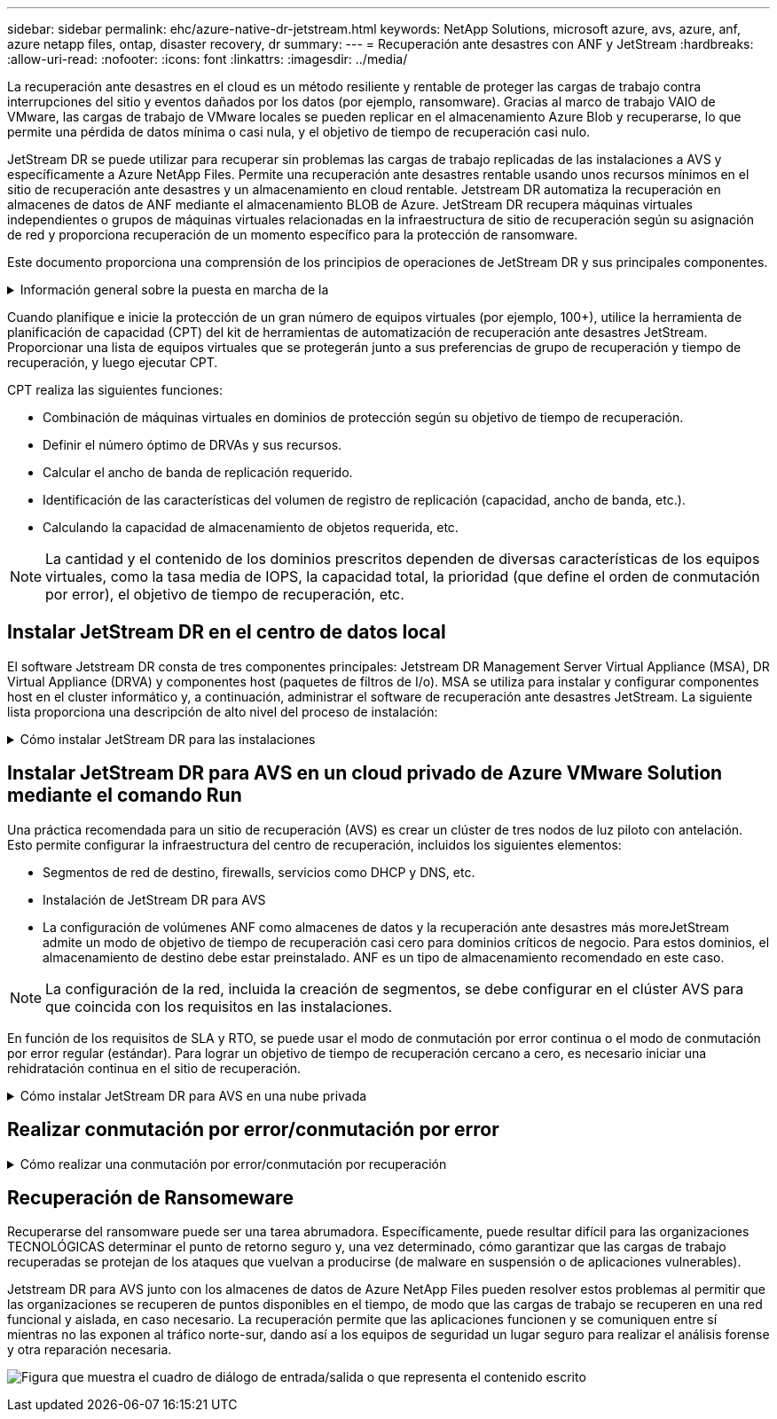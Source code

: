 ---
sidebar: sidebar 
permalink: ehc/azure-native-dr-jetstream.html 
keywords: NetApp Solutions, microsoft azure, avs, azure, anf, azure netapp files, ontap, disaster recovery, dr 
summary:  
---
= Recuperación ante desastres con ANF y JetStream
:hardbreaks:
:allow-uri-read: 
:nofooter: 
:icons: font
:linkattrs: 
:imagesdir: ../media/


[role="lead"]
La recuperación ante desastres en el cloud es un método resiliente y rentable de proteger las cargas de trabajo contra interrupciones del sitio y eventos dañados por los datos (por ejemplo, ransomware). Gracias al marco de trabajo VAIO de VMware, las cargas de trabajo de VMware locales se pueden replicar en el almacenamiento Azure Blob y recuperarse, lo que permite una pérdida de datos mínima o casi nula, y el objetivo de tiempo de recuperación casi nulo.

JetStream DR se puede utilizar para recuperar sin problemas las cargas de trabajo replicadas de las instalaciones a AVS y específicamente a Azure NetApp Files. Permite una recuperación ante desastres rentable usando unos recursos mínimos en el sitio de recuperación ante desastres y un almacenamiento en cloud rentable. Jetstream DR automatiza la recuperación en almacenes de datos de ANF mediante el almacenamiento BLOB de Azure. JetStream DR recupera máquinas virtuales independientes o grupos de máquinas virtuales relacionadas en la infraestructura de sitio de recuperación según su asignación de red y proporciona recuperación de un momento específico para la protección de ransomware.

Este documento proporciona una comprensión de los principios de operaciones de JetStream DR y sus principales componentes.

.Información general sobre la puesta en marcha de la
[%collapsible]
====
. Instale el software JetStream DR en el centro de datos local.
+
.. Descargue el paquete de software de recuperación ante desastres JetStream desde Azure Marketplace (ZIP) y ponga en marcha JetStream DR MSA (OVA) en el clúster designado.
.. Configure el clúster con el paquete de filtro de E/S (instale JetStream VIB).
.. Aprovisione Azure Blob (cuenta de almacenamiento de Azure) en la misma región que el clúster de recuperación ante desastres AVS.
.. Ponga en marcha dispositivos DRVA y asigne volúmenes de registro de replicación (VMDK a partir de un almacén de datos existente o almacenamiento iSCSI compartido).
.. Cree dominios protegidos (grupos de máquinas virtuales relacionadas) y asigne DRVAs y Azure Blob Storage/ANF.
.. Inicie la protección.


. Instalar el software de recuperación ante desastres JetStream en el cloud privado de Azure VMware Solution.
+
.. Utilice el comando Run para instalar y configurar JetStream DR.
.. Agregue el mismo contenedor de Azure Blob y descubra dominios mediante la opción Scan Domains.
.. Implementar los dispositivos DRVA necesarios.
.. Cree volúmenes de registros de replicación con almacenes de datos VSAN o ANF disponibles.
.. Importe dominios protegidos y configure ROCvA (recuperación va) para utilizar el almacén de datos ANF en las ubicaciones de los equipos virtuales.
.. Seleccione la opción de conmutación por error adecuada y inicie una rehidratación continua para dominios de objetivo de tiempo de recuperación casi cero o máquinas virtuales.


. Durante un evento de desastre, active la conmutación por error en los almacenes de datos de Azure NetApp Files en el sitio de recuperación ante desastres AVS designado.
. Invoque la conmutación por recuperación al sitio protegido después de haber recuperado el sitio protegido.antes de comenzar, asegúrese de que se cumplen los requisitos previos tal y como se indica en este https://docs.microsoft.com/en-us/azure/azure-vmware/deploy-disaster-recovery-using-jetstream["enlace"^] Además, ejecute Bandwidth Testing Tool (BWT) de JetStream Software para evaluar el rendimiento potencial del almacenamiento de Azure Blob y su ancho de banda de replicación cuando se utiliza con el software JetStream DR. Tras los requisitos previos, incluida la conectividad, se han establecido, se han establecido y se han suscrito a JetStream DR para AVS de la https://portal.azure.com/["Azure Marketplace"^]. Después de descargar el paquete de software, continúe con el proceso de instalación descrito anteriormente.


====
Cuando planifique e inicie la protección de un gran número de equipos virtuales (por ejemplo, 100+), utilice la herramienta de planificación de capacidad (CPT) del kit de herramientas de automatización de recuperación ante desastres JetStream. Proporcionar una lista de equipos virtuales que se protegerán junto a sus preferencias de grupo de recuperación y tiempo de recuperación, y luego ejecutar CPT.

CPT realiza las siguientes funciones:

* Combinación de máquinas virtuales en dominios de protección según su objetivo de tiempo de recuperación.
* Definir el número óptimo de DRVAs y sus recursos.
* Calcular el ancho de banda de replicación requerido.
* Identificación de las características del volumen de registro de replicación (capacidad, ancho de banda, etc.).
* Calculando la capacidad de almacenamiento de objetos requerida, etc.



NOTE: La cantidad y el contenido de los dominios prescritos dependen de diversas características de los equipos virtuales, como la tasa media de IOPS, la capacidad total, la prioridad (que define el orden de conmutación por error), el objetivo de tiempo de recuperación, etc.



== Instalar JetStream DR en el centro de datos local

El software Jetstream DR consta de tres componentes principales: Jetstream DR Management Server Virtual Appliance (MSA), DR Virtual Appliance (DRVA) y componentes host (paquetes de filtros de I/o). MSA se utiliza para instalar y configurar componentes host en el cluster informático y, a continuación, administrar el software de recuperación ante desastres JetStream. La siguiente lista proporciona una descripción de alto nivel del proceso de instalación:

.Cómo instalar JetStream DR para las instalaciones
[%collapsible]
====
. Compruebe los requisitos previos.
. Ejecute la herramienta de planificación de la capacidad para realizar recomendaciones de recursos y configuración (opcional pero recomendado para pruebas de concepto).
. Implemente JetStream DR MSA en un host de vSphere en el clúster designado.
. Inicie MSA usando su nombre DNS en un explorador.
. Registre el servidor vCenter con MSA.para realizar la instalación, complete los siguientes pasos detallados:
. Una vez que se haya puesto en marcha JetStream DR MSA y se haya registrado vCenter Server, acceda al complemento de recuperación ante desastres JetStream mediante vSphere Web Client. Para ello, vaya a Datacenter > Configure > JetStream DR.
+
image:vmware-dr-image8.png["Figura que muestra el cuadro de diálogo de entrada/salida o que representa el contenido escrito"]

. En la interfaz DR de JetStream, seleccione el clúster adecuado.
+
image:vmware-dr-image9.png["Figura que muestra el cuadro de diálogo de entrada/salida o que representa el contenido escrito"]

. Configure el clúster con el paquete de filtro de I/O.
+
image:vmware-dr-image10.png["Figura que muestra el cuadro de diálogo de entrada/salida o que representa el contenido escrito"]

. Añada Azure Blob Storage ubicado en el sitio de recuperación.
. Implemente un dispositivo virtual de recuperación ante desastres (DRVA) desde la ficha Appliances (dispositivos).



NOTE: Los DRVAs se pueden crear automáticamente mediante CPT, pero para las pruebas POC recomendamos configurar y ejecutar manualmente el ciclo DR (iniciar protección > failover > conmutación por recuperación).

JetStream DRVA es un dispositivo virtual que facilita las funciones clave del proceso de replicación de datos. Un clúster protegido debe contener al menos un DVAD y, normalmente, un DVAD se configura por host. Cada DRVA puede gestionar varios dominios protegidos.

image:vmware-dr-image11.png["Figura que muestra el cuadro de diálogo de entrada/salida o que representa el contenido escrito"]

En este ejemplo, se crearon cuatro DRVA para 80 máquinas virtuales.

. Crear volúmenes de registro de replicación para cada DRVA utilizando VMDK desde los almacenes de datos disponibles o grupos de almacenamiento iSCSI compartidos independientes.
. En la pestaña protected Domains, cree la cantidad necesaria de dominios protegidos utilizando información acerca del sitio de Azure Blob Storage, la instancia de DRVA y el registro de replicación. Un dominio protegido define una máquina virtual o un conjunto de máquinas virtuales específicos del clúster que se protegen en conjunto y asignó un orden de prioridad a las operaciones de conmutación por error y conmutación tras recuperación.
+
image:vmware-dr-image12.png["Figura que muestra el cuadro de diálogo de entrada/salida o que representa el contenido escrito"]

. Seleccione las máquinas virtuales que desea proteger e iniciar la protección de máquinas virtuales del dominio protegido. Esto comienza la replicación de datos en el almacén BLOB designado.



NOTE: Compruebe que se utilice el mismo modo de protección para todas las máquinas virtuales de un dominio protegido.


NOTE: El modo Write- Back (VMDK) puede ofrecer un mayor rendimiento.

image:vmware-dr-image13.png["Figura que muestra el cuadro de diálogo de entrada/salida o que representa el contenido escrito"]

Compruebe que los volúmenes de registro de replicación se colocan en un almacenamiento de alto rendimiento.


NOTE: Los libros de ejecución de conmutación por error se pueden configurar para agrupar los equipos virtuales (denominado Grupo de recuperación), establecer la secuencia de órdenes de arranque y modificar los ajustes de CPU/memoria junto con las configuraciones de IP.

====


== Instalar JetStream DR para AVS en un cloud privado de Azure VMware Solution mediante el comando Run

Una práctica recomendada para un sitio de recuperación (AVS) es crear un clúster de tres nodos de luz piloto con antelación. Esto permite configurar la infraestructura del centro de recuperación, incluidos los siguientes elementos:

* Segmentos de red de destino, firewalls, servicios como DHCP y DNS, etc.
* Instalación de JetStream DR para AVS
* La configuración de volúmenes ANF como almacenes de datos y la recuperación ante desastres más moreJetStream admite un modo de objetivo de tiempo de recuperación casi cero para dominios críticos de negocio. Para estos dominios, el almacenamiento de destino debe estar preinstalado. ANF es un tipo de almacenamiento recomendado en este caso.



NOTE: La configuración de la red, incluida la creación de segmentos, se debe configurar en el clúster AVS para que coincida con los requisitos en las instalaciones.

En función de los requisitos de SLA y RTO, se puede usar el modo de conmutación por error continua o el modo de conmutación por error regular (estándar). Para lograr un objetivo de tiempo de recuperación cercano a cero, es necesario iniciar una rehidratación continua en el sitio de recuperación.

.Cómo instalar JetStream DR para AVS en una nube privada
[%collapsible]
====
Para instalar JetStream DR para AVS en un cloud privado con Azure VMware Solution, realice los siguientes pasos:

. En el portal de Azure, vaya a la solución Azure VMware, seleccione la nube privada y seleccione Ejecutar comando > Paquetes > JSDR.Configuration.
+

NOTE: El usuario de CloudAdmin predeterminado en la solución VMware de Azure no tiene suficientes privilegios para instalar JetStream DR para AVS. La solución VMware Azure permite una instalación simplificada y automatizada de la recuperación ante desastres de JetStream mediante la llamada al comando Azure VMware Solution Run para la recuperación ante desastres de JetStream.

+
La siguiente captura de pantalla muestra la instalación mediante una dirección IP basada en DHCP.

+
image:vmware-dr-image14.png["Figura que muestra el cuadro de diálogo de entrada/salida o que representa el contenido escrito"]

. Una vez finalizada la instalación de JetStream DR para AVS, actualice el explorador. Para acceder a la interfaz de usuario de recuperación ante desastres de JetStream, vaya a SDDC Datacenter > Configure > JetStream DR.
+
image:vmware-dr-image15.png["Figura que muestra el cuadro de diálogo de entrada/salida o que representa el contenido escrito"]

. Desde la interfaz DR de JetStream, añada la cuenta de almacenamiento BLOB de Azure que se utilizó para proteger el clúster local como sitio de almacenamiento y, a continuación, ejecute la opción Scan Domains.
+
image:vmware-dr-image16.png["Figura que muestra el cuadro de diálogo de entrada/salida o que representa el contenido escrito"]

. Después de importar los dominios protegidos, implemente dispositivos DRVA. En este ejemplo, la rehidratación continua se inicia manualmente desde el sitio de recuperación mediante la IU de recuperación ante desastres de JetStream.
+

NOTE: Estos pasos también se pueden automatizar mediante planes creados por CPT.

. Cree volúmenes de registros de replicación con almacenes de datos VSAN o ANF disponibles.
. Importe los dominios protegidos y configure Recovery VA para utilizar el almacén de datos ANF en las ubicaciones de las máquinas virtuales.
+
image:vmware-dr-image17.png["Figura que muestra el cuadro de diálogo de entrada/salida o que representa el contenido escrito"]

+

NOTE: Asegúrese de que DHCP esté habilitado en el segmento seleccionado y haya suficientes IP disponibles. Las IP dinámicas se utilizan temporalmente mientras se recuperan los dominios. Cada VM que se recupera (incluida la rehidratación continua) requiere una IP dinámica individual. Una vez finalizada la recuperación, se libera la IP y se puede volver a utilizar.

. Seleccione la opción de conmutación por error adecuada (conmutación por error continua o conmutación por error). En este ejemplo, se selecciona la rehidratación continua (conmutación por error continua).
+
image:vmware-dr-image18.png["Figura que muestra el cuadro de diálogo de entrada/salida o que representa el contenido escrito"]



====


== Realizar conmutación por error/conmutación por error

.Cómo realizar una conmutación por error/conmutación por recuperación
[%collapsible]
====
. Cuando se produce un desastre en el clúster protegido del entorno local (fallo parcial o total), active la conmutación al respaldo.
+

NOTE: CPT se puede usar para ejecutar el plan de conmutación por error y recuperar las máquinas virtuales de Azure Blob Storage en el sitio de recuperación del clúster AVS.

+

NOTE: Después de la conmutación al nodo de respaldo (para una rehidratación continua o estándar), cuando se iniciaron las máquinas virtuales protegidas en AVS, la protección se reanuda automáticamente y JetStream DR sigue replicando sus datos en los contenedores originales o adecuados en Azure Blob Storage.

+
image:vmware-dr-image19.png["Figura que muestra el cuadro de diálogo de entrada/salida o que representa el contenido escrito"]

+
image:vmware-dr-image20.png["Figura que muestra el cuadro de diálogo de entrada/salida o que representa el contenido escrito"]

+
La barra de tareas muestra el progreso de las actividades de failover.

. Una vez finalizada la tarea, el acceso al equipo virtual recuperado y al negocio continúa de forma normal.
+
image:vmware-dr-image21.png["Figura que muestra el cuadro de diálogo de entrada/salida o que representa el contenido escrito"]

+
Una vez que el sitio principal esté activo y en funcionamiento de nuevo, es posible realizar la conmutación tras recuperación. La protección de equipos virtuales se reanuda y se debe comprobar la consistencia de los datos.

. Restaure el entorno de sus instalaciones. En función del tipo de incidente de desastre, podría ser necesario restaurar o verificar la configuración del clúster protegido. Si es necesario, puede que sea necesario volver a instalar el software JetStream DR.
+

NOTE: Nota: La `recovery_utility_prepare_failback` El script que se proporciona en el kit de herramientas de automatización se puede utilizar para ayudar a limpiar el sitio protegido original de cualquier máquina virtual obsoleta, información de dominio, etc.

. Acceda al entorno local restaurado, vaya a la interfaz de usuario de recuperación ante desastres de Jetstream y seleccione el dominio protegido adecuado. Una vez que el sitio protegido esté listo para la conmutación tras recuperación, seleccione la opción de conmutación por recuperación en la interfaz de usuario.
+
image:vmware-dr-image22.png["Figura que muestra el cuadro de diálogo de entrada/salida o que representa el contenido escrito"]




NOTE: El plan de conmutación por recuperación generado por CPT también se puede usar para iniciar la devolución de los equipos virtuales y sus datos del almacén de objetos al entorno de VMware original.


NOTE: Especifique la demora máxima después de pausar las máquinas virtuales en el sitio de recuperación y reiniciar en el sitio protegido. Esta vez incluye completar la replicación después de detener las máquinas virtuales en caso de fallo, el tiempo para limpiar el sitio de recuperación y el tiempo para recrear las máquinas virtuales en el sitio protegido. El valor recomendado por NetApp es de 10 minutos.

Completar el proceso de conmutación tras recuperación y, a continuación, confirmar la reanudación de la protección de los equipos virtuales y la consistencia de datos.

====


== Recuperación de Ransomeware

Recuperarse del ransomware puede ser una tarea abrumadora. Específicamente, puede resultar difícil para las organizaciones TECNOLÓGICAS determinar el punto de retorno seguro y, una vez determinado, cómo garantizar que las cargas de trabajo recuperadas se protejan de los ataques que vuelvan a producirse (de malware en suspensión o de aplicaciones vulnerables).

Jetstream DR para AVS junto con los almacenes de datos de Azure NetApp Files pueden resolver estos problemas al permitir que las organizaciones se recuperen de puntos disponibles en el tiempo, de modo que las cargas de trabajo se recuperen en una red funcional y aislada, en caso necesario. La recuperación permite que las aplicaciones funcionen y se comuniquen entre sí mientras no las exponen al tráfico norte-sur, dando así a los equipos de seguridad un lugar seguro para realizar el análisis forense y otra reparación necesaria.

image:vmware-dr-image23.png["Figura que muestra el cuadro de diálogo de entrada/salida o que representa el contenido escrito"]

